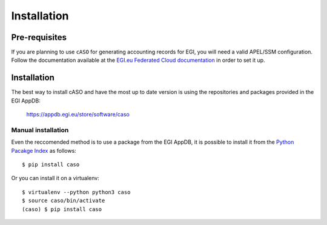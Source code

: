 ..
      Copyright 2015 Spanish National Research Council

      Licensed under the Apache License, Version 2.0 (the "License"); you may
      not use this file except in compliance with the License. You may obtain
      a copy of the License at

          http://www.apache.org/licenses/LICENSE-2.0

      Unless required by applicable law or agreed to in writing, software
      distributed under the License is distributed on an "AS IS" BASIS, WITHOUT
      WARRANTIES OR CONDITIONS OF ANY KIND, either express or implied. See the
      License for the specific language governing permissions and limitations
      under the License.


============
Installation
============


Pre-requisites
--------------

If you are planning to use ``cASO`` for generating accounting records for EGI,
you will need a valid APEL/SSM configuration. Follow the documentation
available at the `EGI.eu Federated Cloud documentation
<https://egi-federated-cloud.readthedocs.io/en/latest/federation.html#apel-and-accounting-portal>`_
in order to set it up.

Installation
------------

The best way to install cASO and have the most up to date version is using the
repositories and packages provided in the EGI AppDB:

    https://appdb.egi.eu/store/software/caso

Manual installation
*******************

Even the reccomended method is to use a package from the EGI AppDB, it is
possible to install it from the `Python Pacakge Index
<https://pypi.org/project/caso/>`_ as follows::

    $ pip install caso

Or you can install it on a virtualenv::

    $ virtualenv --python python3 caso
    $ source caso/bin/activate
    (caso) $ pip install caso
